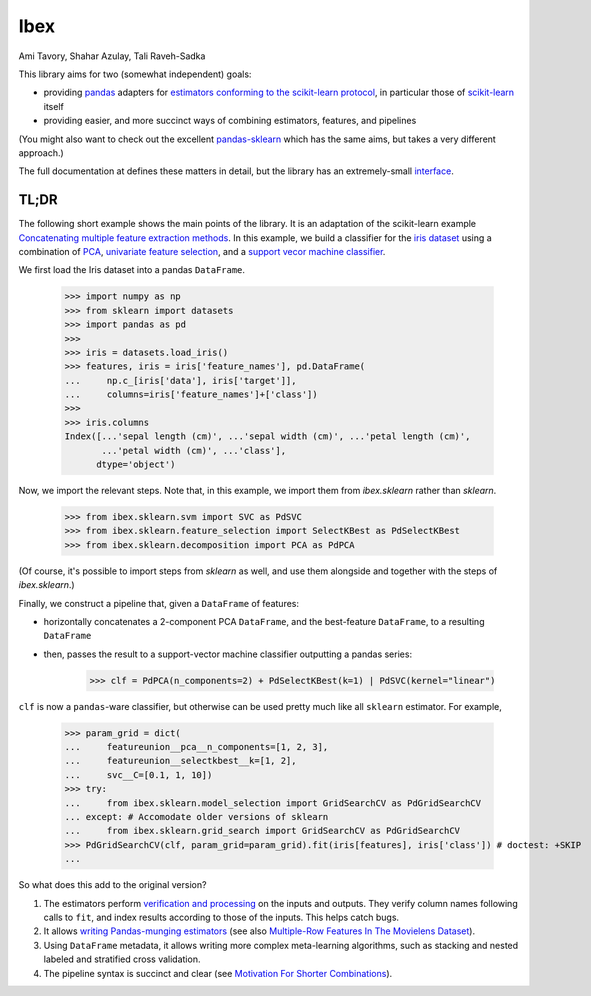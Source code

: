 Ibex
====


Ami Tavory, Shahar Azulay, Tali Raveh-Sadka

.. image:: https://travis-ci.org/atavory/ibex.svg?branch=master  
    :target: https://travis-ci.org/atavory/ibex

.. image:: https://landscape.io/github/atavory/ibex/master/landscape.svg?style=flat
    :target: https://landscape.io/github/atavory/ibex/master

.. image:: https://img.shields.io/codecov/c/github/atavory/ibex/master.svg
    :target: https://codecov.io/gh/atavory/ibex/

.. image:: http://readthedocs.org/projects/ibex/badge/?version=latest 
    :target: https://atavory.github.io/ibex/

.. image:: https://img.shields.io/badge/license-BSD--3--Clause-brightgreen.svg
    :target: https://raw.githubusercontent.com/atavory/ibex/master/LICENSE.txt

.. image:: https://badge.fury.io/py/ibex.svg
    :target: https://badge.fury.io/py/ibex


This library aims for two (somewhat independent) goals:

* providing `pandas <http://pandas.pydata.org/>`_ adapters for `estimators conforming to the scikit-learn protocol <http://scikit-learn.org/stable/developers/contributing.html#apis-of-scikit-learn-objects>`_, in particular those of `scikit-learn <http://scikit-learn.org/stable/>`_ itself

* providing easier, and more succinct ways of combining estimators, features, and pipelines

(You might also want to check out the excellent `pandas-sklearn <https://pypi.python.org/pypi/sklearn-pandas>`_ which has the same aims, but takes a very different 
approach.)

The full documentation at |github_pages_ibex|_ defines these matters in detail, but the library has an extremely-small `interface <https://atavory.github.io/ibex/overview.html>`_.


.. |github_pages_ibex| image:: http://ibex.readthedocs.io/en/latest/_static/github-pages.png
.. _github_pages_ibex: https://atavory.github.io/ibex/


TL;DR
-----

The following short example shows the main points of the library. It is an adaptation of the scikit-learn example `Concatenating multiple feature extraction methods <http://scikit-learn.org/stable/auto_examples/plot_feature_stacker.html#sphx-glr-auto-examples-plot-feature-stacker-py>`_. In this example, we build a classifier for the `iris dataset <http://scikit-learn.org/stable/auto_examples/datasets/plot_iris_dataset.html>`_ using a combination of `PCA <https://en.wikipedia.org/wiki/Principal_component_analysis>`_, `univariate feature selection <https://en.wikipedia.org/wiki/Feature_selection#Subset_selection>`_, and a `support vecor machine classifier <https://en.wikipedia.org/wiki/Support_vector_machine>`_.

We first load the Iris dataset into a pandas ``DataFrame``.

    >>> import numpy as np
    >>> from sklearn import datasets
    >>> import pandas as pd
    >>> 
    >>> iris = datasets.load_iris()
    >>> features, iris = iris['feature_names'], pd.DataFrame(
    ...     np.c_[iris['data'], iris['target']],
    ...     columns=iris['feature_names']+['class'])
    >>> 
    >>> iris.columns
    Index([...'sepal length (cm)', ...'sepal width (cm)', ...'petal length (cm)',
           ...'petal width (cm)', ...'class'],
          dtype='object')

Now, we import the relevant steps. Note that, in this example, we import them from `ibex.sklearn` rather than `sklearn`.

	>>> from ibex.sklearn.svm import SVC as PdSVC
	>>> from ibex.sklearn.feature_selection import SelectKBest as PdSelectKBest
	>>> from ibex.sklearn.decomposition import PCA as PdPCA

(Of course, it's possible to import steps from `sklearn` as well, and use them alongside and together with the steps of `ibex.sklearn`.)

Finally, we construct a pipeline that, given a ``DataFrame`` of features:

* horizontally concatenates a 2-component PCA ``DataFrame``, and the best-feature ``DataFrame``, to a resulting ``DataFrame``  
* then, passes the result to a support-vector machine classifier outputting a pandas series:


	>>> clf = PdPCA(n_components=2) + PdSelectKBest(k=1) | PdSVC(kernel="linear")

``clf`` is now a ``pandas``-ware classifier, but otherwise can be used pretty much like all ``sklearn`` estimator. For example,  

    >>> param_grid = dict(
    ...     featureunion__pca__n_components=[1, 2, 3],
    ...     featureunion__selectkbest__k=[1, 2],
    ...     svc__C=[0.1, 1, 10])
    >>> try:
    ...     from ibex.sklearn.model_selection import GridSearchCV as PdGridSearchCV
    ... except: # Accomodate older versions of sklearn
    ...     from ibex.sklearn.grid_search import GridSearchCV as PdGridSearchCV
    >>> PdGridSearchCV(clf, param_grid=param_grid).fit(iris[features], iris['class']) # doctest: +SKIP 
    ...

So what does this add to the original version?

#. The estimators perform `verification and processing <https://atavory.github.io/ibex/input_verification_and_output_processing.html>`_ on the inputs and outputs. They verify column names following calls to ``fit``, and index results according to those of the inputs. This helps catch bugs.

#. It allows `writing Pandas-munging estimators <https://atavory.github.io/ibex/extending.html>`_ (see also `Multiple-Row Features In The Movielens Dataset <movielens_simple_row_aggregating_features.ipynb>`_).

#. Using ``DataFrame`` metadata, it allows writing more complex meta-learning algorithms, such as stacking and nested labeled and stratified cross validation.

#. The pipeline syntax is succinct and clear (see `Motivation For Shorter Combinations <https://atavory.github.io/ibex/pipeline_motivation.html>`_).
